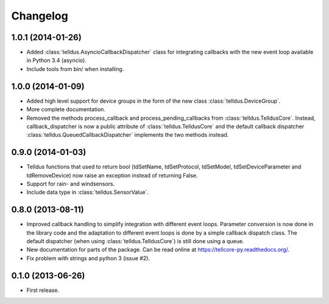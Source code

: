 Changelog
=========

1.0.1 (2014-01-26)
------------------

* Added :class:`telldus.AsyncioCallbackDispatcher` class for integrating
  callbacks with the new event loop available in Python 3.4 (asyncio).

* Include tools from bin/ when installing.


1.0.0 (2014-01-09)
------------------

* Added high level support for device groups in the form of the new class
  :class:`telldus.DeviceGroup`.

* More complete documentation.

* Removed the methods process_callback and process_pending_callbacks from
  :class:`telldus.TelldusCore`. Instead, callback_dispatcher is now a public
  attribute of :class:`telldus.TelldusCore` and the default callback dispatcher
  :class:`telldus.QueuedCallbackDispatcher` implements the two methods instead.


0.9.0 (2014-01-03)
------------------

* Telldus functions that used to return bool (tdSetName, tdSetProtocol,
  tdSetModel, tdSetDeviceParameter and tdRemoveDevice) now raise an exception
  instead of returning False.

* Support for rain- and windsensors.

* Include data type in :class:`telldus.SensorValue`.


0.8.0 (2013-08-11)
------------------

* Improved callback handling to simplify integration with different event
  loops. Parameter conversion is now done in the library code and the
  adaptation to different event loops is done by a simple callback dispatch
  class. The default dispatcher (when using :class:`telldus.TelldusCore`) is
  still done using a queue.

* New documentation for parts of the package. Can be read online at
  https://tellcore-py.readthedocs.org/.

* Fix problem with strings and python 3 (issue #2).


0.1.0 (2013-06-26)
------------------

* First release.

